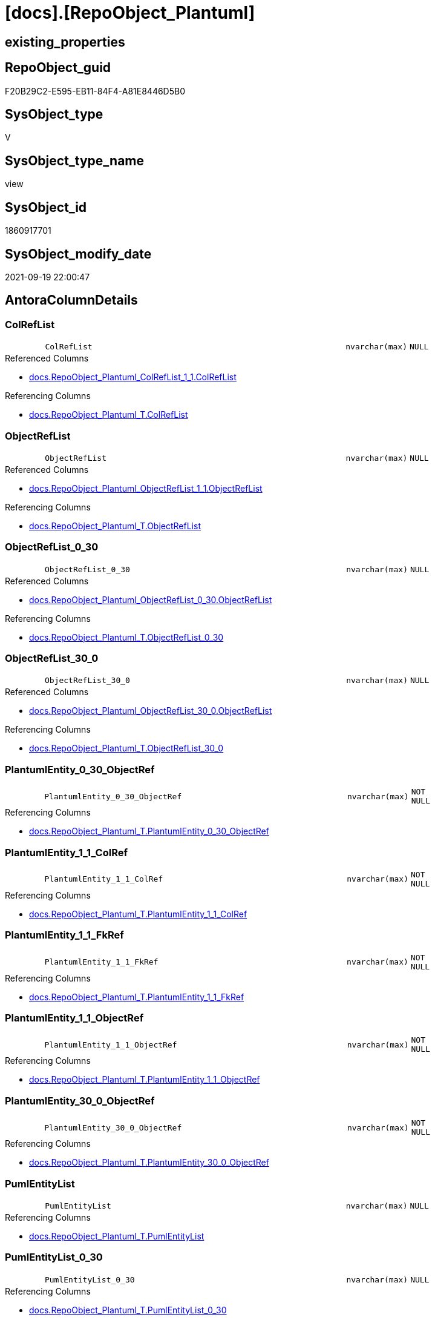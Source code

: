 = [docs].[RepoObject_Plantuml]

== existing_properties

// tag::existing_properties[]
:ExistsProperty--antorareferencedlist:
:ExistsProperty--antorareferencinglist:
:ExistsProperty--is_repo_managed:
:ExistsProperty--is_ssas:
:ExistsProperty--referencedobjectlist:
:ExistsProperty--sql_modules_definition:
:ExistsProperty--FK:
:ExistsProperty--AntoraIndexList:
:ExistsProperty--Columns:
// end::existing_properties[]

== RepoObject_guid

// tag::RepoObject_guid[]
F20B29C2-E595-EB11-84F4-A81E8446D5B0
// end::RepoObject_guid[]

== SysObject_type

// tag::SysObject_type[]
V 
// end::SysObject_type[]

== SysObject_type_name

// tag::SysObject_type_name[]
view
// end::SysObject_type_name[]

== SysObject_id

// tag::SysObject_id[]
1860917701
// end::SysObject_id[]

== SysObject_modify_date

// tag::SysObject_modify_date[]
2021-09-19 22:00:47
// end::SysObject_modify_date[]

== AntoraColumnDetails

// tag::AntoraColumnDetails[]
[#column-ColRefList]
=== ColRefList

[cols="d,8m,m,m,m,d"]
|===
|
|ColRefList
|nvarchar(max)
|NULL
|
|
|===

.Referenced Columns
--
* xref:docs.RepoObject_Plantuml_ColRefList_1_1.adoc#column-ColRefList[+docs.RepoObject_Plantuml_ColRefList_1_1.ColRefList+]
--

.Referencing Columns
--
* xref:docs.RepoObject_Plantuml_T.adoc#column-ColRefList[+docs.RepoObject_Plantuml_T.ColRefList+]
--


[#column-ObjectRefList]
=== ObjectRefList

[cols="d,8m,m,m,m,d"]
|===
|
|ObjectRefList
|nvarchar(max)
|NULL
|
|
|===

.Referenced Columns
--
* xref:docs.RepoObject_Plantuml_ObjectRefList_1_1.adoc#column-ObjectRefList[+docs.RepoObject_Plantuml_ObjectRefList_1_1.ObjectRefList+]
--

.Referencing Columns
--
* xref:docs.RepoObject_Plantuml_T.adoc#column-ObjectRefList[+docs.RepoObject_Plantuml_T.ObjectRefList+]
--


[#column-ObjectRefList_0_30]
=== ObjectRefList_0_30

[cols="d,8m,m,m,m,d"]
|===
|
|ObjectRefList_0_30
|nvarchar(max)
|NULL
|
|
|===

.Referenced Columns
--
* xref:docs.RepoObject_Plantuml_ObjectRefList_0_30.adoc#column-ObjectRefList[+docs.RepoObject_Plantuml_ObjectRefList_0_30.ObjectRefList+]
--

.Referencing Columns
--
* xref:docs.RepoObject_Plantuml_T.adoc#column-ObjectRefList_0_30[+docs.RepoObject_Plantuml_T.ObjectRefList_0_30+]
--


[#column-ObjectRefList_30_0]
=== ObjectRefList_30_0

[cols="d,8m,m,m,m,d"]
|===
|
|ObjectRefList_30_0
|nvarchar(max)
|NULL
|
|
|===

.Referenced Columns
--
* xref:docs.RepoObject_Plantuml_ObjectRefList_30_0.adoc#column-ObjectRefList[+docs.RepoObject_Plantuml_ObjectRefList_30_0.ObjectRefList+]
--

.Referencing Columns
--
* xref:docs.RepoObject_Plantuml_T.adoc#column-ObjectRefList_30_0[+docs.RepoObject_Plantuml_T.ObjectRefList_30_0+]
--


[#column-PlantumlEntity_0_30_ObjectRef]
=== PlantumlEntity_0_30_ObjectRef

[cols="d,8m,m,m,m,d"]
|===
|
|PlantumlEntity_0_30_ObjectRef
|nvarchar(max)
|NOT NULL
|
|
|===

.Referencing Columns
--
* xref:docs.RepoObject_Plantuml_T.adoc#column-PlantumlEntity_0_30_ObjectRef[+docs.RepoObject_Plantuml_T.PlantumlEntity_0_30_ObjectRef+]
--


[#column-PlantumlEntity_1_1_ColRef]
=== PlantumlEntity_1_1_ColRef

[cols="d,8m,m,m,m,d"]
|===
|
|PlantumlEntity_1_1_ColRef
|nvarchar(max)
|NOT NULL
|
|
|===

.Referencing Columns
--
* xref:docs.RepoObject_Plantuml_T.adoc#column-PlantumlEntity_1_1_ColRef[+docs.RepoObject_Plantuml_T.PlantumlEntity_1_1_ColRef+]
--


[#column-PlantumlEntity_1_1_FkRef]
=== PlantumlEntity_1_1_FkRef

[cols="d,8m,m,m,m,d"]
|===
|
|PlantumlEntity_1_1_FkRef
|nvarchar(max)
|NOT NULL
|
|
|===

.Referencing Columns
--
* xref:docs.RepoObject_Plantuml_T.adoc#column-PlantumlEntity_1_1_FkRef[+docs.RepoObject_Plantuml_T.PlantumlEntity_1_1_FkRef+]
--


[#column-PlantumlEntity_1_1_ObjectRef]
=== PlantumlEntity_1_1_ObjectRef

[cols="d,8m,m,m,m,d"]
|===
|
|PlantumlEntity_1_1_ObjectRef
|nvarchar(max)
|NOT NULL
|
|
|===

.Referencing Columns
--
* xref:docs.RepoObject_Plantuml_T.adoc#column-PlantumlEntity_1_1_ObjectRef[+docs.RepoObject_Plantuml_T.PlantumlEntity_1_1_ObjectRef+]
--


[#column-PlantumlEntity_30_0_ObjectRef]
=== PlantumlEntity_30_0_ObjectRef

[cols="d,8m,m,m,m,d"]
|===
|
|PlantumlEntity_30_0_ObjectRef
|nvarchar(max)
|NOT NULL
|
|
|===

.Referencing Columns
--
* xref:docs.RepoObject_Plantuml_T.adoc#column-PlantumlEntity_30_0_ObjectRef[+docs.RepoObject_Plantuml_T.PlantumlEntity_30_0_ObjectRef+]
--


[#column-PumlEntityList]
=== PumlEntityList

[cols="d,8m,m,m,m,d"]
|===
|
|PumlEntityList
|nvarchar(max)
|NULL
|
|
|===

.Referencing Columns
--
* xref:docs.RepoObject_Plantuml_T.adoc#column-PumlEntityList[+docs.RepoObject_Plantuml_T.PumlEntityList+]
--


[#column-PumlEntityList_0_30]
=== PumlEntityList_0_30

[cols="d,8m,m,m,m,d"]
|===
|
|PumlEntityList_0_30
|nvarchar(max)
|NULL
|
|
|===

.Referencing Columns
--
* xref:docs.RepoObject_Plantuml_T.adoc#column-PumlEntityList_0_30[+docs.RepoObject_Plantuml_T.PumlEntityList_0_30+]
--


[#column-PumlEntityList_30_0]
=== PumlEntityList_30_0

[cols="d,8m,m,m,m,d"]
|===
|
|PumlEntityList_30_0
|nvarchar(max)
|NULL
|
|
|===

.Referencing Columns
--
* xref:docs.RepoObject_Plantuml_T.adoc#column-PumlEntityList_30_0[+docs.RepoObject_Plantuml_T.PumlEntityList_30_0+]
--


[#column-RepoObject_fullname2]
=== RepoObject_fullname2

[cols="d,8m,m,m,m,d"]
|===
|
|RepoObject_fullname2
|nvarchar(257)
|NOT NULL
|
|
|===

.Description
--
(concat([RepoObject_schema_name],'.',[RepoObject_name]))
--
{empty} +

.Referenced Columns
--
* xref:repo.RepoObject_gross.adoc#column-RepoObject_fullname2[+repo.RepoObject_gross.RepoObject_fullname2+]
--

.Referencing Columns
--
* xref:docs.RepoObject_Plantuml_T.adoc#column-RepoObject_fullname2[+docs.RepoObject_Plantuml_T.RepoObject_fullname2+]
--


[#column-RepoObject_guid]
=== RepoObject_guid

[cols="d,8m,m,m,m,d"]
|===
|
|RepoObject_guid
|uniqueidentifier
|NOT NULL
|
|
|===

.Referenced Columns
--
* xref:repo.RepoObject_gross.adoc#column-RepoObject_guid[+repo.RepoObject_gross.RepoObject_guid+]
--

.Referencing Columns
--
* xref:docs.RepoObject_Plantuml_T.adoc#column-RepoObject_guid[+docs.RepoObject_Plantuml_T.RepoObject_guid+]
--


// end::AntoraColumnDetails[]

== AntoraMeasureDetails

// tag::AntoraMeasureDetails[]

// end::AntoraMeasureDetails[]

== AntoraPkColumnTableRows

// tag::AntoraPkColumnTableRows[]














// end::AntoraPkColumnTableRows[]

== AntoraNonPkColumnTableRows

// tag::AntoraNonPkColumnTableRows[]
|
|<<column-ColRefList>>
|nvarchar(max)
|NULL
|
|

|
|<<column-ObjectRefList>>
|nvarchar(max)
|NULL
|
|

|
|<<column-ObjectRefList_0_30>>
|nvarchar(max)
|NULL
|
|

|
|<<column-ObjectRefList_30_0>>
|nvarchar(max)
|NULL
|
|

|
|<<column-PlantumlEntity_0_30_ObjectRef>>
|nvarchar(max)
|NOT NULL
|
|

|
|<<column-PlantumlEntity_1_1_ColRef>>
|nvarchar(max)
|NOT NULL
|
|

|
|<<column-PlantumlEntity_1_1_FkRef>>
|nvarchar(max)
|NOT NULL
|
|

|
|<<column-PlantumlEntity_1_1_ObjectRef>>
|nvarchar(max)
|NOT NULL
|
|

|
|<<column-PlantumlEntity_30_0_ObjectRef>>
|nvarchar(max)
|NOT NULL
|
|

|
|<<column-PumlEntityList>>
|nvarchar(max)
|NULL
|
|

|
|<<column-PumlEntityList_0_30>>
|nvarchar(max)
|NULL
|
|

|
|<<column-PumlEntityList_30_0>>
|nvarchar(max)
|NULL
|
|

|
|<<column-RepoObject_fullname2>>
|nvarchar(257)
|NOT NULL
|
|

|
|<<column-RepoObject_guid>>
|uniqueidentifier
|NOT NULL
|
|

// end::AntoraNonPkColumnTableRows[]

== AntoraIndexList

// tag::AntoraIndexList[]

[#index-idx_RepoObject_Plantuml2x_1]
=== idx_RepoObject_Plantuml++__++1

* IndexSemanticGroup: xref:other/IndexSemanticGroup.adoc#openingbracketnoblankgroupclosingbracket[no_group]
+
--
* <<column-RepoObject_guid>>; uniqueidentifier
--
* PK, Unique, Real: 0, 0, 0

// end::AntoraIndexList[]

== AntoraParameterList

// tag::AntoraParameterList[]

// end::AntoraParameterList[]

== Other tags

source: property.RepoObjectProperty_cross As rop_cross


=== AdocUspSteps

// tag::adocuspsteps[]

// end::adocuspsteps[]


=== AntoraReferencedList

// tag::antorareferencedlist[]
* xref:config.ftv_get_parameter_value.adoc[]
* xref:docs.fs_PumlHeaderLeftToRight.adoc[]
* xref:docs.fs_PumlHeaderTopToBottom.adoc[]
* xref:docs.ftv_RepoObject_Reference_PlantUml_EntityRefList.adoc[]
* xref:docs.RepoObject_Plantuml_ColRefList_1_1.adoc[]
* xref:docs.RepoObject_PlantUml_FkRefList.adoc[]
* xref:docs.RepoObject_Plantuml_ObjectRefList_0_30.adoc[]
* xref:docs.RepoObject_Plantuml_ObjectRefList_1_1.adoc[]
* xref:docs.RepoObject_Plantuml_ObjectRefList_30_0.adoc[]
* xref:docs.RepoObject_PlantUml_PumlEntityFkList.adoc[]
* xref:repo.RepoObject_gross.adoc[]
// end::antorareferencedlist[]


=== AntoraReferencingList

// tag::antorareferencinglist[]
* xref:docs.RepoObject_Plantuml_T.adoc[]
* xref:docs.usp_PERSIST_RepoObject_Plantuml_T.adoc[]
// end::antorareferencinglist[]


=== Description

// tag::description[]

// end::description[]


=== exampleUsage

// tag::exampleusage[]

// end::exampleusage[]


=== exampleUsage_2

// tag::exampleusage_2[]

// end::exampleusage_2[]


=== exampleUsage_3

// tag::exampleusage_3[]

// end::exampleusage_3[]


=== exampleUsage_4

// tag::exampleusage_4[]

// end::exampleusage_4[]


=== exampleUsage_5

// tag::exampleusage_5[]

// end::exampleusage_5[]


=== exampleWrong_Usage

// tag::examplewrong_usage[]

// end::examplewrong_usage[]


=== has_execution_plan_issue

// tag::has_execution_plan_issue[]

// end::has_execution_plan_issue[]


=== has_get_referenced_issue

// tag::has_get_referenced_issue[]

// end::has_get_referenced_issue[]


=== has_history

// tag::has_history[]

// end::has_history[]


=== has_history_columns

// tag::has_history_columns[]

// end::has_history_columns[]


=== InheritanceType

// tag::inheritancetype[]

// end::inheritancetype[]


=== is_persistence

// tag::is_persistence[]

// end::is_persistence[]


=== is_persistence_check_duplicate_per_pk

// tag::is_persistence_check_duplicate_per_pk[]

// end::is_persistence_check_duplicate_per_pk[]


=== is_persistence_check_for_empty_source

// tag::is_persistence_check_for_empty_source[]

// end::is_persistence_check_for_empty_source[]


=== is_persistence_delete_changed

// tag::is_persistence_delete_changed[]

// end::is_persistence_delete_changed[]


=== is_persistence_delete_missing

// tag::is_persistence_delete_missing[]

// end::is_persistence_delete_missing[]


=== is_persistence_insert

// tag::is_persistence_insert[]

// end::is_persistence_insert[]


=== is_persistence_truncate

// tag::is_persistence_truncate[]

// end::is_persistence_truncate[]


=== is_persistence_update_changed

// tag::is_persistence_update_changed[]

// end::is_persistence_update_changed[]


=== is_repo_managed

// tag::is_repo_managed[]
0
// end::is_repo_managed[]


=== is_ssas

// tag::is_ssas[]
0
// end::is_ssas[]


=== microsoft_database_tools_support

// tag::microsoft_database_tools_support[]

// end::microsoft_database_tools_support[]


=== MS_Description

// tag::ms_description[]

// end::ms_description[]


=== persistence_source_RepoObject_fullname

// tag::persistence_source_repoobject_fullname[]

// end::persistence_source_repoobject_fullname[]


=== persistence_source_RepoObject_fullname2

// tag::persistence_source_repoobject_fullname2[]

// end::persistence_source_repoobject_fullname2[]


=== persistence_source_RepoObject_guid

// tag::persistence_source_repoobject_guid[]

// end::persistence_source_repoobject_guid[]


=== persistence_source_RepoObject_xref

// tag::persistence_source_repoobject_xref[]

// end::persistence_source_repoobject_xref[]


=== pk_index_guid

// tag::pk_index_guid[]

// end::pk_index_guid[]


=== pk_IndexPatternColumnDatatype

// tag::pk_indexpatterncolumndatatype[]

// end::pk_indexpatterncolumndatatype[]


=== pk_IndexPatternColumnName

// tag::pk_indexpatterncolumnname[]

// end::pk_indexpatterncolumnname[]


=== pk_IndexSemanticGroup

// tag::pk_indexsemanticgroup[]

// end::pk_indexsemanticgroup[]


=== ReferencedObjectList

// tag::referencedobjectlist[]
* [config].[ftv_get_parameter_value]
* [docs].[fs_PumlHeaderLeftToRight]
* [docs].[fs_PumlHeaderTopToBottom]
* [docs].[ftv_RepoObject_Reference_PlantUml_EntityRefList]
* [docs].[RepoObject_Plantuml_ColRefList_1_1]
* [docs].[RepoObject_PlantUml_FkRefList]
* [docs].[RepoObject_Plantuml_ObjectRefList_0_30]
* [docs].[RepoObject_Plantuml_ObjectRefList_1_1]
* [docs].[RepoObject_Plantuml_ObjectRefList_30_0]
* [docs].[RepoObject_PlantUml_PumlEntityFkList]
* [repo].[RepoObject_gross]
// end::referencedobjectlist[]


=== usp_persistence_RepoObject_guid

// tag::usp_persistence_repoobject_guid[]

// end::usp_persistence_repoobject_guid[]


=== UspExamples

// tag::uspexamples[]

// end::uspexamples[]


=== UspParameters

// tag::uspparameters[]

// end::uspparameters[]

== Boolean Attributes

source: property.RepoObjectProperty WHERE property_int = 1

// tag::boolean_attributes[]

// end::boolean_attributes[]

== sql_modules_definition

// tag::sql_modules_definition[]
[%collapsible]
=======
[source,sql]
----

CREATE View docs.RepoObject_Plantuml
As
Select
    ro.RepoObject_guid
  , ro.RepoObject_fullname2
  , elist_1_1.PumlEntityList
  , PumlEntityList_0_30 = elist_0_30.PumlEntityList
  , PumlEntityList_30_0 = elist_30_0.PumlEntityList
  , clist.ColRefList
  , olist_1_1.ObjectRefList
  , ObjectRefList_0_30  = olist_0_30.ObjectRefList
  , ObjectRefList_30_0  = olist_30_0.ObjectRefList
  , PlantumlEntity_1_1_ColRef
  --
                        = Concat (
                                     '@startuml' + Char ( 13 ) + Char ( 10 )
                                   , docs.fs_PumlHeaderLeftToRight ()
                                   , elist_1_1.PumlEntityList
                                   , Char ( 13 ) + Char ( 10 )
                                   , olist_1_1.ObjectRefList
                                   , Char ( 13 ) + Char ( 10 )
                                   , clist.ColRefList
                                   , puml_footer.Parameter_value_result
                                   , Char ( 13 ) + Char ( 10 ) + '@enduml' + Char ( 13 ) + Char ( 10 )
                                 )
  , PlantumlEntity_1_1_ObjectRef
  --
                        = Concat (
                                     '@startuml' + Char ( 13 ) + Char ( 10 )
                                   , docs.fs_PumlHeaderLeftToRight ()
                                   , elist_1_1.PumlEntityOnlyPkList
                                   , Char ( 13 ) + Char ( 10 )
                                   , olist_1_1.ObjectRefList
                                   , puml_footer.Parameter_value_result
                                   , Char ( 13 ) + Char ( 10 ) + '@enduml' + Char ( 13 ) + Char ( 10 )
                                 )
  , PlantumlEntity_0_30_ObjectRef
  --
                        = Concat (
                                     '@startuml' + Char ( 13 ) + Char ( 10 )
                                   , docs.fs_PumlHeaderTopToBottom ()
                                   , elist_0_30.PumlEntityOnlyPkList
                                   , Char ( 13 ) + Char ( 10 )
                                   , olist_0_30.ObjectRefList
                                   , puml_footer.Parameter_value_result
                                   , Char ( 13 ) + Char ( 10 ) + '@enduml' + Char ( 13 ) + Char ( 10 )
                                 )
  , PlantumlEntity_30_0_ObjectRef
  --
                        = Concat (
                                     '@startuml' + Char ( 13 ) + Char ( 10 )
                                   , docs.fs_PumlHeaderTopToBottom ()
                                   , elist_30_0.PumlEntityOnlyPkList
                                   , Char ( 13 ) + Char ( 10 )
                                   , olist_30_0.ObjectRefList
                                   , puml_footer.Parameter_value_result
                                   , Char ( 13 ) + Char ( 10 ) + '@enduml' + Char ( 13 ) + Char ( 10 )
                                 )
  , PlantumlEntity_1_1_FkRef
  --
                        = Concat (
                                     '@startuml' + Char ( 13 ) + Char ( 10 )
                                   , docs.fs_PumlHeaderLeftToRight ()
                                   , EntityFkList.PumlEntityFkList
                                   , Char ( 13 ) + Char ( 10 )
                                   , FkRefList.FkRefList
                                   , puml_footer.Parameter_value_result
                                   , Char ( 13 ) + Char ( 10 ) + '@enduml' + Char ( 13 ) + Char ( 10 )
                                 )
From
    repo.RepoObject_gross                                                                         As ro
    Left Join
        docs.RepoObject_Plantuml_ColRefList_1_1                                                   As clist
            On
            clist.RepoObject_guid = ro.RepoObject_guid

    Left Join
        docs.RepoObject_Plantuml_ObjectRefList_1_1                                                As olist_1_1
            On
            olist_1_1.RepoObject_guid = ro.RepoObject_guid

    Left Join
        docs.RepoObject_Plantuml_ObjectRefList_0_30                                               As olist_0_30
            On
            olist_0_30.RepoObject_guid = ro.RepoObject_guid

    Left Join
        docs.RepoObject_Plantuml_ObjectRefList_30_0                                               As olist_30_0
            On
            olist_30_0.RepoObject_guid = ro.RepoObject_guid

    --Left Join
    --    docs.RepoObject_Plantuml_ObjectRefList_cyclic                                             As olist_cyclic
    --        On
    --        olist_1_1.RepoObject_guid = ro.RepoObject_guid
    Cross Apply docs.ftv_RepoObject_Reference_PlantUml_EntityRefList ( ro.RepoObject_guid, 1, 1 ) As elist_1_1
    Cross Apply docs.ftv_RepoObject_Reference_PlantUml_EntityRefList ( ro.RepoObject_guid, 30, 0 ) As elist_30_0
    Cross Apply docs.ftv_RepoObject_Reference_PlantUml_EntityRefList ( ro.RepoObject_guid, 0, 30 ) As elist_0_30
    --Cross Apply docs.ftv_RepoObject_Reference_PlantUml_EntityRefList ( ro.RepoObject_guid, 1, 1 ) As elist_cyclic
    Left Join
        docs.RepoObject_PlantUml_PumlEntityFkList                   As EntityFkList
            On
            EntityFkList.RepoObject_guid = ro.RepoObject_guid

    Left Join
        docs.RepoObject_PlantUml_FkRefList                          As FkRefList
            On
            FkRefList.RepoObject_guid = ro.RepoObject_guid
    Cross Join config.ftv_get_parameter_value ( 'puml_footer', '' ) As puml_footer

----
=======
// end::sql_modules_definition[]


